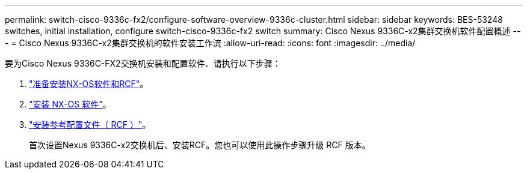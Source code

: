 ---
permalink: switch-cisco-9336c-fx2/configure-software-overview-9336c-cluster.html 
sidebar: sidebar 
keywords: BES-53248 switches, initial installation, configure switch-cisco-9336c-fx2 switch 
summary: Cisco Nexus 9336C-x2集群交换机软件配置概述 
---
= Cisco Nexus 9336C-x2集群交换机的软件安装工作流
:allow-uri-read: 
:icons: font
:imagesdir: ../media/


[role="lead"]
要为Cisco Nexus 9336C-FX2交换机安装和配置软件、请执行以下步骤：

. link:install-nxos-overview-9336c-cluster.html["准备安装NX-OS软件和RCF"]。
. link:install-nxos-software-9336c-cluster.html["安装 NX-OS 软件"]。
. link:install-nxos-rcf-9336c-cluster.html["安装参考配置文件（ RCF ）"]。
+
首次设置Nexus 9336C-x2交换机后、安装RCF。您也可以使用此操作步骤升级 RCF 版本。


